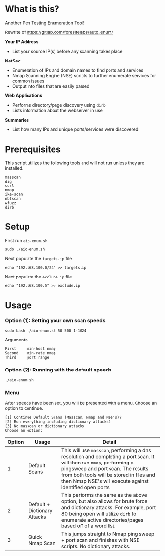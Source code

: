 * What is this? 
Another Pen Testing Enumeration Tool!

Rewrite of https://gitlab.com/foresitelabs/auto_enum/

*Your IP Address*
- List your source IP(s) before any scanning takes place

*NetSec*
- Enumeration of IPs and domain names to find ports and services
- Nmap Scanning Engine (NSE) scripts to further enumerate services for common issues
- Output into files that are easily parsed

*Web Applications*
- Performs directory/page discovery using =dirb=
- Lists information about the webserver in use

*Summaries*
- List how many IPs and unique ports/services were discovered

* Prerequisites
This script utilizes the following tools and will not run unless they are installed.
#+BEGIN_SRC 
masscan
dig
curl
nmap
ike-scan
nbtscan
wfuzz
dirb
#+END_SRC

* Setup
First run =aio-enum.sh=

#+BEGIN_SRC shell :results silent
sudo ./aio-enum.sh
#+END_SRC

Next populate the =targets.ip= file

#+BEGIN_SRC shell :results silent
echo "192.168.100.0/24" >> targets.ip
#+END_SRC

Next populate the =exclude.ip= file

#+BEGIN_SRC shell :results silent
echo "192.168.100.5" >> exclude.ip
#+END_SRC

* Usage
*** Option (1): Setting your own scan speeds
#+BEGIN_SRC shell :results silent
sudo bash ./aio-enum.sh 50 500 1-1024
#+END_SRC

Arguments:
#+BEGIN_SRC 
First     min-host nmap
Second    min-rate nmap
Third     port range
#+END_SRC

*** Option (2): Running with the default speeds
#+BEGIN_SRC shell :results silent
./aio-enum.sh
#+END_SRC
*** Menu
After speeds have been set, you will be presented with a menu. Choose an option to continue.

#+BEGIN_SRC 
[1] Continue Default Scans (Masscan, Nmap and Nse's)? 
[2] Run everything including dictionary attacks? 
[3] No masscan or dictionary attacks 
Choose an option: 
#+END_SRC
|              Option | Usage            | Detail                           |
|-----------------+----------------------------+------------------------------------|
|  1 | Default Scans                   |  This will use =masscan=, performing a dns resolution and completing a port scan. It will then run =nmap=, performing a pingsweep and port scan. The results from both tools will be stored in files and then Nmap NSE's will execute against identified open ports. |
|  2 | Default + Dictionary Attacks    |  This performs the same as the above option, but also allows for brute force and dictionary attacks. For example, port 80 being open will utilize =dirb= to enumerate active directories/pages based off of a word list. |
|  3 | Quick Nmap Scan                 |  This jumps straight to Nmap ping sweep + port scan and finishes with NSE scripts. No dictionary attacks. |
